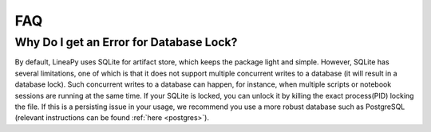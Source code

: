 FAQ
===

Why Do I get an Error for Database Lock?
~~~~~~~~~~~~~~~~~~~~~~~~~~~~~~~~~~~~~~~~

By default, LineaPy uses SQLite for artifact store, which keeps the package light and simple.
However, SQLite has several limitations, one of which is that it does not support multiple concurrent
writes to a database (it will result in a database lock). Such concurrent writes to a database can happen,
for instance, when multiple scripts or notebook sessions are running at the same time.
If your SQLite is locked, you can unlock it by killing the exact process(PID) locking the file.  
If this is a persisting issue in your usage, we recommend you use a more robust database such as PostgreSQL
(relevant instructions can be found :ref:`here <postgres>`).
